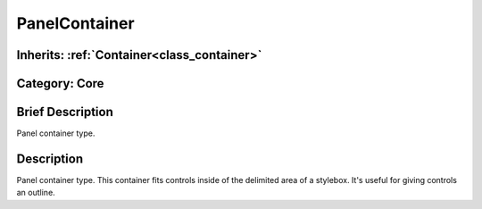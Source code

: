 .. _class_PanelContainer:

PanelContainer
==============

Inherits: :ref:`Container<class_container>`
-------------------------------------------

Category: Core
--------------

Brief Description
-----------------

Panel container type.

Description
-----------

Panel container type. This container fits controls inside of the delimited area of a stylebox. It's useful for giving controls an outline.

